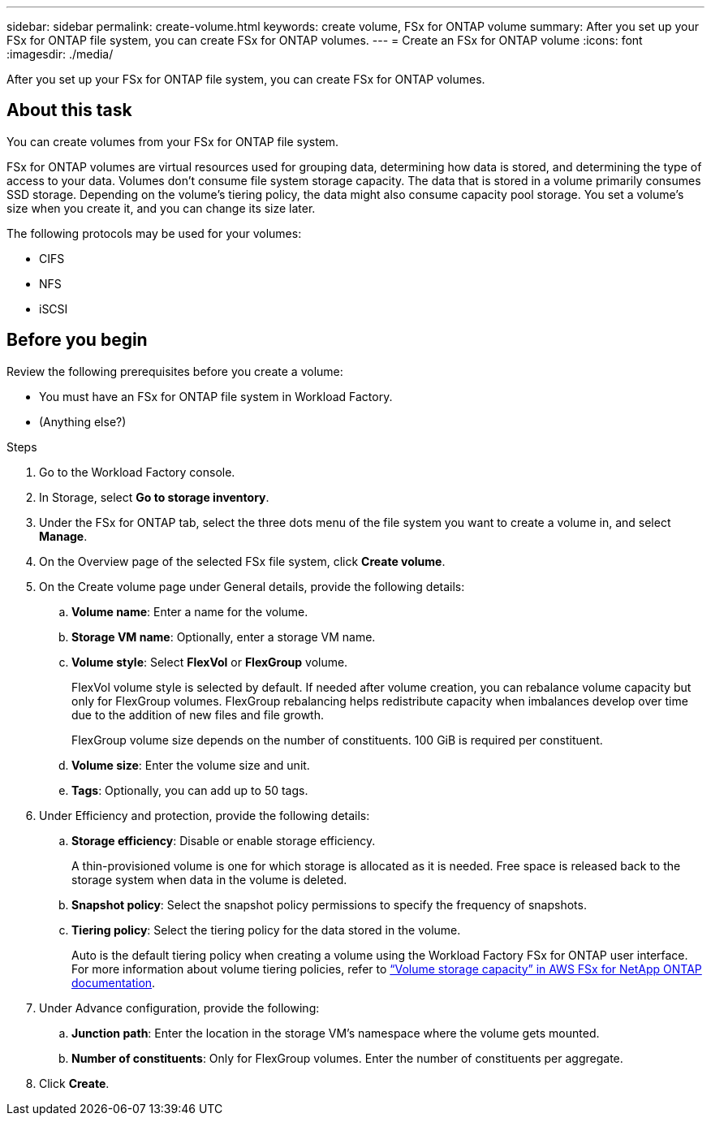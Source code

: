 ---
sidebar: sidebar
permalink: create-volume.html
keywords: create volume, FSx for ONTAP volume
summary: After you set up your FSx for ONTAP file system, you can create FSx for ONTAP volumes.
---
= Create an FSx for ONTAP volume
:icons: font
:imagesdir: ./media/

[.lead]
After you set up your FSx for ONTAP file system, you can create FSx for ONTAP volumes.

== About this task
You can create volumes from your FSx for ONTAP file system. 

FSx for ONTAP volumes are virtual resources used for grouping data, determining how data is stored, and determining the type of access to your data. Volumes don't consume file system storage capacity. The data that is stored in a volume primarily consumes SSD storage. Depending on the volume's tiering policy, the data might also consume capacity pool storage. You set a volume's size when you create it, and you can change its size later. 

The following protocols may be used for your volumes:

* CIFS
* NFS
* iSCSI 

== Before you begin
Review the following prerequisites before you create a volume: 

* You must have an FSx for ONTAP file system in Workload Factory. 
* (Anything else?)

.Steps
. Go to the Workload Factory console.
. In Storage, select *Go to storage inventory*. 
. Under the FSx for ONTAP tab, select the three dots menu of the file system you want to create a volume in, and select *Manage*. 
. On the Overview page of the selected FSx file system, click *Create volume*. 
. On the Create volume page under General details, provide the following details: 
.. *Volume name*: Enter a name for the volume. 
.. *Storage VM name*: Optionally, enter a storage VM name. 
.. *Volume style*: Select *FlexVol* or *FlexGroup* volume. 
+
FlexVol volume style is selected by default. If needed after volume creation, you can rebalance volume capacity but only for FlexGroup volumes. FlexGroup rebalancing helps redistribute capacity when imbalances develop over time due to the addition of new files and file growth. 
+
FlexGroup volume size depends on the number of constituents. 100 GiB is required per constituent. 
.. *Volume size*: Enter the volume size and unit. 
.. *Tags*: Optionally, you can add up to 50 tags.
. Under Efficiency and protection, provide the following details: 
.. *Storage efficiency*: Disable or enable storage efficiency. 
+
A thin-provisioned volume is one for which storage is allocated as it is needed. Free space is released back to the storage system when data in the volume is deleted.
.. *Snapshot policy*: Select the snapshot policy permissions to specify the frequency of snapshots.  
.. *Tiering policy*: Select the tiering policy for the data stored in the volume. 
+
Auto is the default tiering policy when creating a volume using the Workload Factory FSx for ONTAP user interface. For more information about volume tiering policies, refer to link:https://docs.aws.amazon.com/fsx/latest/ONTAPGuide/volume-storage-capacity.html#data-tiering-policy[“Volume storage capacity” in AWS FSx for NetApp ONTAP documentation^]. 
. Under Advance configuration, provide the following: 
.. *Junction path*: Enter the location in the storage VM's namespace where the volume gets mounted.
.. *Number of constituents*: Only for FlexGroup volumes. Enter the number of constituents per aggregate. 
. Click *Create*. 
